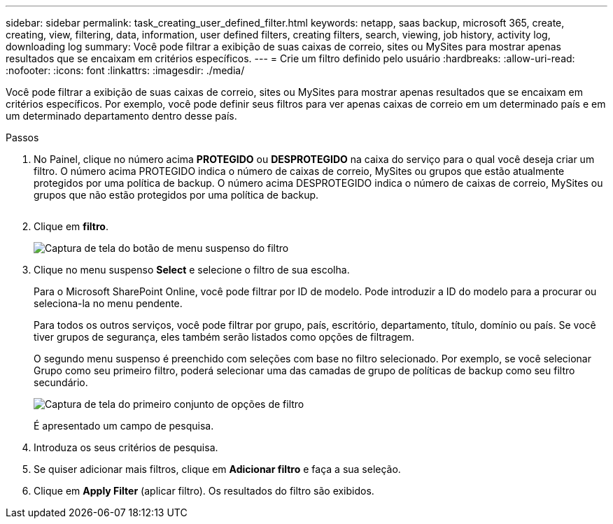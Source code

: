 ---
sidebar: sidebar 
permalink: task_creating_user_defined_filter.html 
keywords: netapp, saas backup, microsoft 365, create, creating, view, filtering, data, information, user defined filters, creating filters, search, viewing, job history, activity log, downloading log 
summary: Você pode filtrar a exibição de suas caixas de correio, sites ou MySites para mostrar apenas resultados que se encaixam em critérios específicos. 
---
= Crie um filtro definido pelo usuário
:hardbreaks:
:allow-uri-read: 
:nofooter: 
:icons: font
:linkattrs: 
:imagesdir: ./media/


[role="lead"]
Você pode filtrar a exibição de suas caixas de correio, sites ou MySites para mostrar apenas resultados que se encaixam em critérios específicos. Por exemplo, você pode definir seus filtros para ver apenas caixas de correio em um determinado país e em um determinado departamento dentro desse país.

.Passos
. No Painel, clique no número acima *PROTEGIDO* ou *DESPROTEGIDO* na caixa do serviço para o qual você deseja criar um filtro. O número acima PROTEGIDO indica o número de caixas de correio, MySites ou grupos que estão atualmente protegidos por uma política de backup. O número acima DESPROTEGIDO indica o número de caixas de correio, MySites ou grupos que não estão protegidos por uma política de backup.
+
image:number_protected_unprotected.gif[""]

. Clique em *filtro*.
+
image:filter.gif["Captura de tela do botão de menu suspenso do filtro"]

. Clique no menu suspenso *Select* e selecione o filtro de sua escolha.
+
Para o Microsoft SharePoint Online, você pode filtrar por ID de modelo. Pode introduzir a ID do modelo para a procurar ou seleciona-la no menu pendente.

+
Para todos os outros serviços, você pode filtrar por grupo, país, escritório, departamento, título, domínio ou país. Se você tiver grupos de segurança, eles também serão listados como opções de filtragem.

+
O segundo menu suspenso é preenchido com seleções com base no filtro selecionado. Por exemplo, se você selecionar Grupo como seu primeiro filtro, poderá selecionar uma das camadas de grupo de políticas de backup como seu filtro secundário.

+
image:select_filter.gif["Captura de tela do primeiro conjunto de opções de filtro"]

+
É apresentado um campo de pesquisa.

. Introduza os seus critérios de pesquisa.
. Se quiser adicionar mais filtros, clique em *Adicionar filtro* e faça a sua seleção.
. Clique em *Apply Filter* (aplicar filtro). Os resultados do filtro são exibidos.

